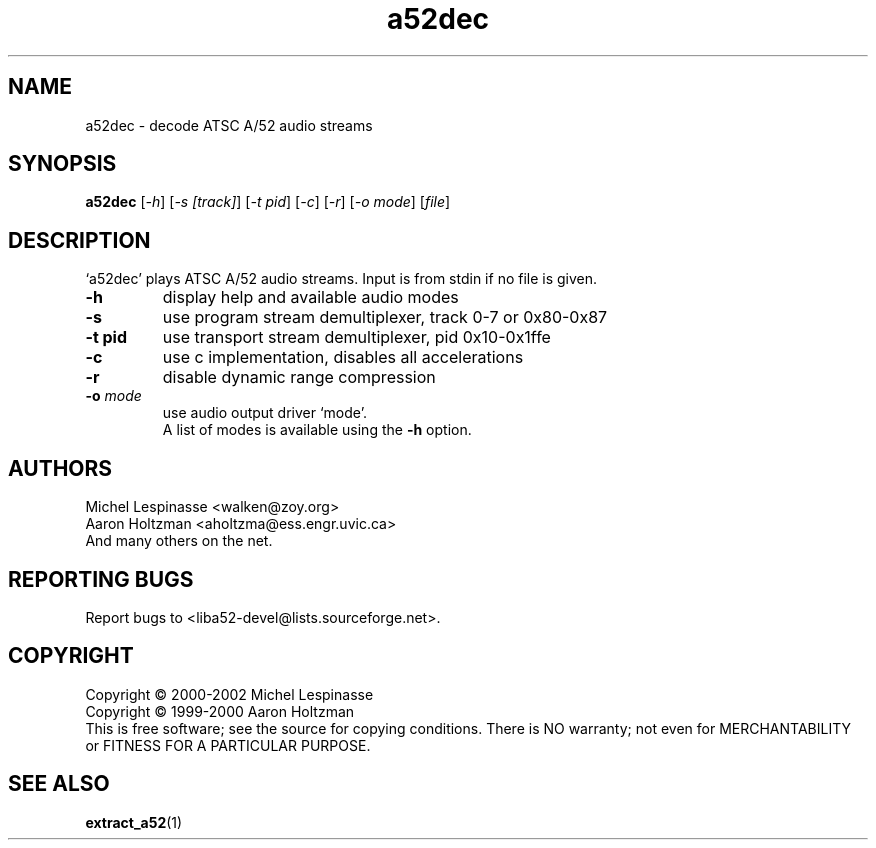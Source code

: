 .TH a52dec "1" "a52dec"
.SH NAME
a52dec \- decode ATSC A/52 audio streams
.SH SYNOPSIS
.B a52dec
[\fI-h\fR] [\fI-s [track]\fR] [\fI-t pid\fR] [\fI-c\fR] [\fI-r\fR] [\fI-o mode\fR] [\fIfile\fR]
.SH DESCRIPTION
`a52dec' plays ATSC A/52 audio streams.
Input is from stdin if no file is given.
.TP
\fB\-h\fR
display help and available audio modes
.TP
\fB\-s\fR
use program stream demultiplexer, track 0-7 or 0x80-0x87
.TP
\fB\-t pid\fR
use transport stream demultiplexer, pid 0x10-0x1ffe
.TP
\fB\-c\fR
use c implementation, disables all accelerations
.TP
\fB\-r\fR
disable dynamic range compression
.TP
\fB\-o\fR \fImode\fR
use audio output driver `mode'.
.br
A list of modes is available using the \fB\-h\fR option.
.SH AUTHORS
Michel Lespinasse <walken@zoy.org>
.br
Aaron Holtzman <aholtzma@ess.engr.uvic.ca>
.br
And many others on the net.
.SH "REPORTING BUGS"
Report bugs to <liba52-devel@lists.sourceforge.net>.
.SH COPYRIGHT
Copyright \(co 2000-2002 Michel Lespinasse
.br
Copyright \(co 1999-2000 Aaron Holtzman
.br
This is free software; see the source for copying conditions.  There is NO
warranty; not even for MERCHANTABILITY or FITNESS FOR A PARTICULAR PURPOSE.
.SH "SEE ALSO"
.BR extract_a52 "(1)"
